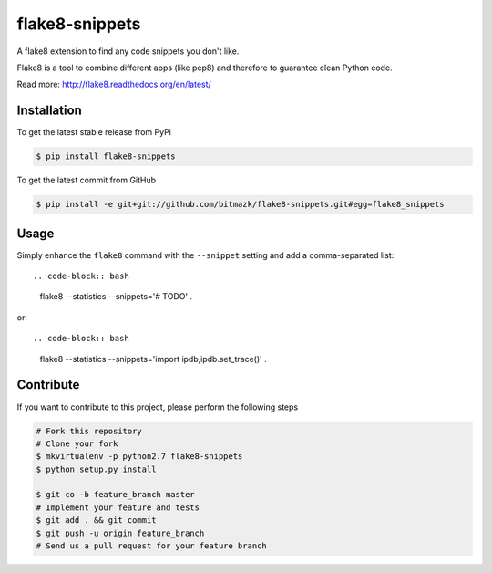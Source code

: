 flake8-snippets
===============

A flake8 extension to find any code snippets you don't like.

Flake8 is a tool to combine different apps (like pep8) and therefore to
guarantee clean Python code.

Read more: http://flake8.readthedocs.org/en/latest/

Installation
------------

To get the latest stable release from PyPi

.. code-block:: bash

    $ pip install flake8-snippets

To get the latest commit from GitHub

.. code-block:: bash

    $ pip install -e git+git://github.com/bitmazk/flake8-snippets.git#egg=flake8_snippets


Usage
-----

Simply enhance the ``flake8`` command with the ``--snippet`` setting and add
a comma-separated list::

.. code-block:: bash

    flake8 --statistics --snippets='# TODO' .

or::

.. code-block:: bash

    flake8 --statistics --snippets='import ipdb,ipdb.set_trace()' .


Contribute
----------

If you want to contribute to this project, please perform the following steps

.. code-block:: bash

    # Fork this repository
    # Clone your fork
    $ mkvirtualenv -p python2.7 flake8-snippets
    $ python setup.py install

    $ git co -b feature_branch master
    # Implement your feature and tests
    $ git add . && git commit
    $ git push -u origin feature_branch
    # Send us a pull request for your feature branch
